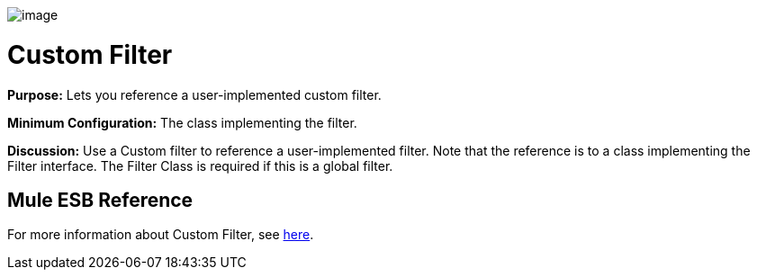 image:/docs/download/attachments/95393419/Filter-48x32.png?version=1&modificationDate=1374598507374[image]

= Custom Filter

*Purpose:* Lets you reference a user-implemented custom filter.

*Minimum Configuration:* The class implementing the filter.

*Discussion:* Use a Custom filter to reference a user-implemented filter. Note that the reference is to a class implementing the Filter interface. The Filter Class is required if this is a global filter.

== Mule ESB Reference

For more information about Custom Filter, see link:/docs/display/34X/Filters+Configuration+Reference#FiltersConfigurationReference-FiltersConfigurationReference-Customfilter[here].
